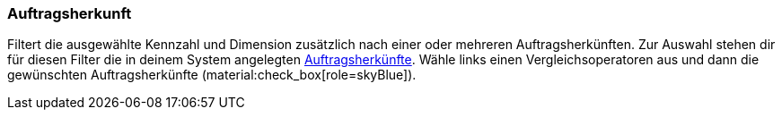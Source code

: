 === Auftragsherkunft

Filtert die ausgewählte Kennzahl und Dimension zusätzlich nach einer oder mehreren Auftragsherkünften.
Zur Auswahl stehen dir für diesen Filter die in deinem System angelegten xref:auftraege:auftragsherkunft.adoc#[Auftragsherkünfte].
Wähle links einen Vergleichsoperatoren aus und dann die gewünschten Auftragsherkünfte (material:check_box[role=skyBlue]).
